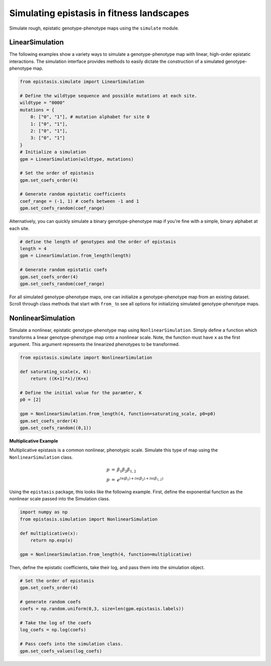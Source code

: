 Simulating epistasis in fitness landscapes
==========================================

Simulate rough, epistatic genotype-phenotype maps using the ``simulate`` module. 

LinearSimulation
----------------

The following examples show a variety ways to simulate a genotype-phenotype map
with linear, high-order epistatic interactions. The simulation interface provides
methods to easily dictate the construction of a simulated genotype-phenotype map.

.. code-block:: python

    from epistasis.simulate import LinearSimulation

    # Define the wildtype sequence and possible mutations at each site.
    wildtype = "0000"
    mutations = {
        0: ["0", "1"], # mutation alphabet for site 0
        1: ["0", "1"],
        2: ["0", "1"],
        3: ["0", "1"]
    }
    # Initialize a simulation
    gpm = LinearSimulation(wildtype, mutations)

    # Set the order of epistasis
    gpm.set_coefs_order(4)

    # Generate random epistatic coefficients
    coef_range = (-1, 1) # coefs between -1 and 1
    gpm.set_coefs_random(coef_range)

Alternatively, you can quickly simulate a binary genotype-phenotype map if you're
fine with a simple, binary alphabet at each site.

.. code-block:: python

    # define the length of genotypes and the order of epistasis
    length = 4
    gpm = LinearSimulation.from_length(length)

    # Generate random epistatic coefs
    gpm.set_coefs_order(4)
    gpm.set_coefs_random(coef_range)

For all simulated genotype-phenotype maps, one can initialize a genotype-phenotype
map from an existing dataset. Scroll through class methods that start with ``from_`` to
see all options for initializing simulated genotype-phenotype maps.

NonlinearSimulation
-------------------

Simulate a nonlinear, epistatic genotype-phenotype map using ``NonlinearSimulation``. 
Simply define a function which transforms a linear genotype-phenotype map onto
a nonlinear scale. Note, the function must have ``x`` as the first argument. This
argument represents the linearized phenotypes to be transformed.

.. code-block:: python

    from epistasis.simulate import NonlinearSimulation

    def saturating_scale(x, K):
        return ((K+1)*x)/(K+x)

    # Define the initial value for the paramter, K
    p0 = [2]

    gpm = NonlinearSimulation.from_length(4, function=saturating_scale, p0=p0)
    gpm.set_coefs_order(4)
    gpm.set_coefs_random((0,1))

**Multiplicative Example**

Multiplicative epistasis is a common nonlinear, phenotypic scale. Simulate this
type of map using the ``NonlinearSimulation`` class.

.. math::

    \begin{eqnarray}
    p & = & \beta_1 \beta_2 \beta_{1,2} \\
    p & = & e^{ln(\beta_1) + ln(\beta_2) + ln(\beta_{1,2})}
    \end{eqnarray}

Using the ``epistasis`` package, this looks like the following example. First, define
the exponential function as the nonlinear scale passed into the Simulation class.

.. code-block:: python

    import numpy as np
    from epistasis.simulation import NonlinearSimulation

    def multiplicative(x):
        return np.exp(x)

    gpm = NonlinearSimulation.from_length(4, function=multiplicative)

Then, define the epistatic coefficients, take their log, and pass them into the
simulation object.

.. code-block:: python

    # Set the order of epistasis
    gpm.set_coefs_order(4)

    # generate random coefs
    coefs = np.random.uniform(0,3, size=len(gpm.epistasis.labels))

    # Take the log of the coefs
    log_coefs = np.log(coefs)

    # Pass coefs into the simulation class.
    gpm.set_coefs_values(log_coefs)
